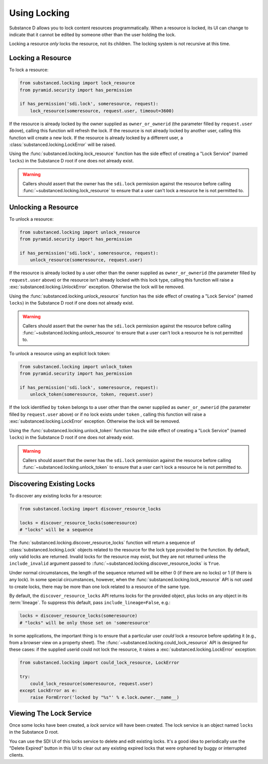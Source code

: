 ==============
Using Locking
==============

Substance D allows you to lock content resources programmatically.  When a
resource is locked, its UI can change to indicate that it cannot be edited by
someone other than the user holding the lock.

Locking a resource *only* locks the resource, not its children.  The locking
system is not recursive at this time.

Locking a Resource
==================

To lock a resource:

.. code-block:: python

   from substanced.locking import lock_resource
   from pyramid.security import has_permission

   if has_permission('sdi.lock', someresource, request):
       lock_resource(someresource, request.user, timeout=3600)

If the resource is already locked by the owner supplied as ``owner_or_ownerid``
(the parameter filled by ``request.user`` above), calling this function will
refresh the lock.  If the resource is not already locked by another user,
calling this function will create a new lock.  If the resource is already
locked by a different user, a :class:`substanced.locking.LockError` will be
raised.

Using the :func:`substanced.locking.lock_resource` function has the side effect
of creating a "Lock Service" (named ``locks``) in the Substance D root if one
does not already exist.

.. warning::

   Callers should assert that the owner has the ``sdi.lock`` permission against
   the resource before calling :func:`~substanced.locking.lock_resource` to
   ensure that a user can't lock a resource he is not permitted to.

Unlocking a Resource
====================

To unlock a resource:

.. code-block:: python

   from substanced.locking import unlock_resource
   from pyramid.security import has_permission

   if has_permission('sdi.lock', someresource, request):
       unlock_resource(someresource, request.user)

If the resource is already locked by a user other than the owner supplied as
``owner_or_ownerid`` (the parameter filled by ``request.user`` above) or the
resource isn't already locked with this lock type, calling this function will
raise a :exc:`substanced.locking.UnlockError` exception.  Otherwise the lock
will be removed.

Using the :func:`substanced.locking.unlock_resource` function has the side
effect of creating a "Lock Service" (named ``locks``) in the Substance D root
if one does not already exist.

.. warning::

   Callers should assert that the owner has the ``sdi.lock`` permission against
   the resource before calling :func:`~substanced.locking.unlock_resource` to
   ensure that a user can't lock a resource he is not permitted to.

To unlock a resource using an explicit lock token:

.. code-block:: python

   from substanced.locking import unlock_token
   from pyramid.security import has_permission

   if has_permission('sdi.lock', someresource, request):
       unlock_token(someresource, token, request.user)

If the lock identified by ``token`` belongs to a user other than the owner
supplied as ``owner_or_ownerid`` (the parameter filled by ``request.user``
above) or if no lock exists under ``token`` , calling this function will
raise a :exc:`substanced.locking.LockError` exception.  Otherwise the lock
will be removed.

Using the :func:`substanced.locking.unlock_token` function has the side
effect of creating a "Lock Service" (named ``locks``) in the Substance D root
if one does not already exist.

.. warning::

   Callers should assert that the owner has the ``sdi.lock`` permission against
   the resource before calling :func:`~substanced.locking.unlock_token` to
   ensure that a user can't lock a resource he is not permitted to.

Discovering Existing Locks
==========================

To discover any existing locks for a resource:

.. code-block:: python

   from substanced.locking import discover_resource_locks

   locks = discover_resource_locks(someresource)
   # "locks" will be a sequence

The :func:`substanced.locking.discover_resource_locks` function will return a
sequence of :class:`substanced.locking.Lock` objects related to the resource
for the lock type provided to the function.  By default, only valid locks are
returned.  Invalid locks for the resource may exist, but they are not returned
unless the ``include_invalid`` argument passed to
::func:`~substanced.locking.discover_resource_locks` is ``True``.

Under normal circumstances, the length of the sequence returned will be either
0 (if there are no locks) or 1 (if there is any lock).  In some special
circumstances, however, when the :func:`substanced.locking.lock_resource` API
is not used to create locks, there may be more than one lock related to a
resource of the same type.

By default, the ``discover_resource_locks`` API returns locks for the
provided object, plus locks on any object in its :term:`lineage`.  To suppress
this default, pass ``include_lineage=False``, e.g.:

.. code-block:: python

   locks = discover_resource_locks(someresource)
   # "locks" will be only those set on 'someresource'

In some applications, the important thing is to ensure that a particular
user *could* lock a resource before updating it (e.g., from a browser view
on a property sheet).  The ::func:`~substanced.locking.could_lock_resource`
API is designed for these cases:  if the supplied userid could not lock the
resource, it raises a :exc:`substanced.locking.LockError` exception:

.. code-block:: python

   from substanced.locking import could_lock_resource, LockError

   try:
       could_lock_resource(someresource, request.user)
   except LockError as e:
       raise FormError('locked by "%s"' % e.lock.owner.__name__)

Viewing The Lock Service
========================

Once some locks have been created, a *lock service* will have been created.
The lock service is an object named ``locks`` in the Substance D root.

You can use the SDI UI of this locks service to delete and edit existing locks.
It's a good idea to periodically use the "Delete Expired" button in this UI to
clear out any existing expired locks that were orphaned by buggy or interrupted
clients.
